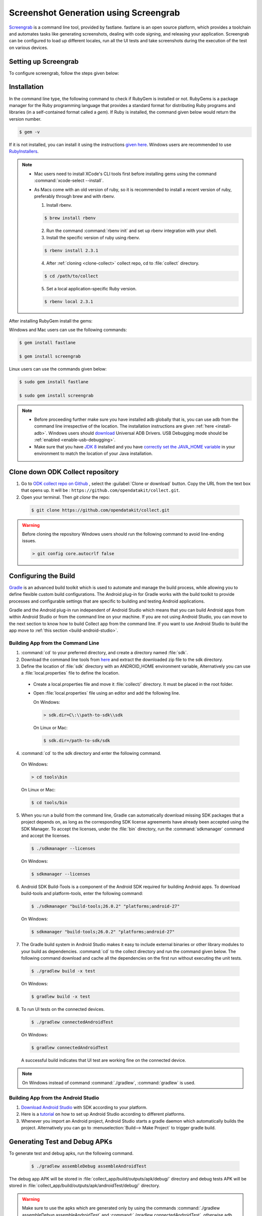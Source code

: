 .. spelling::

 fastlane
 screengrab
 Screengrab
 Gradle
 gradle
 androidTest
 apks
 sdk

Screenshot Generation using Screengrab
==========================================

`Screengrab <https://docs.fastlane.tools/actions/screengrab/>`_ is a command line tool, provided by fastlane. fastlane is an open source platform, which provides a toolchain and automates tasks like generating screenshots, dealing with code signing, and releasing your application. Screengrab can be configured to load up different locales, run all the UI tests and take screenshots during the execution of the test on various devices. 

.. _setting-screengrab:

Setting up Screengrab
~~~~~~~~~~~~~~~~~~~~~~~~~

To configure screengrab, follow the steps given below:

.. _install-screen:

Installation
~~~~~~~~~~~~~~~~~~~~~~~~~

In the command line type, the following command to check if RubyGem is installed or not. RubyGems is a package manager for the Ruby programming language that provides a standard format for distributing Ruby programs and libraries (in a self-contained format called a *gem*). If Ruby is installed, the command given below would return the version number.

.. code-block:: console

  $ gem -v

If it is not installed, you can install it using the instructions `given here <https://rubygems.org/pages/download>`_. Windows users are recommended to use `RubyInstallers <https://rubyinstaller.org/>`_.

.. note::
  
 - Mac users need to install XCode's CLI tools first before installing gems using the command :command:`xcode-select --install`.
 - As Macs come with an old version of ruby, so it is recommended to install a recent version of ruby, preferably through brew and with rbenv.

   1. Install rbenv.

   .. code-block:: console
     
     $ brew install rbenv
    
   2. Run the command :command:`rbenv init` and set up rbenv integration with your shell.
   3. Install the specific version of ruby using rbenv.

   .. code-block:: console
    
     $ rbenv install 2.3.1

   4. After :ref:`cloning <clone-collect>` collect repo, cd to :file:`collect` directory.
   
   .. code-block:: console

     $ cd /path/to/collect

   5. Set a local application-specific Ruby version.

   .. code-block:: console

    $ rbenv local 2.3.1
    

After installing RubyGem install the gems:

Windows and Mac users can use the following commands:

.. code-block:: console

  $ gem install fastlane

  $ gem install screengrab

Linux users can use the commands given below:

.. code-block:: console

  $ sudo gem install fastlane

  $ sudo gem install screengrab


.. note::

 - Before proceeding further make sure you have installed adb globally that is, you can use adb from the command line irrespective of the location. The installation instructions are given :ref:`here <install-adb>`. Windows users should `download <https://devs-lab.com/usb-adb-drivers-for-all-android-devices.html>`_ Universal ADB Drivers. USB Debugging mode should be :ref:`enabled <enable-usb-debugging>`.

 - Make sure that you have `JDK 8 <http://www.oracle.com/technetwork/java/javase/downloads/jdk8-downloads-2133151.html>`_ installed and you have `correctly set the JAVA_HOME variable <https://docs.oracle.com/cd/E19182-01/820-7851/inst_cli_jdk_javahome_t/index.html>`_ in your environment to match the location of your Java installation.

.. _clone-collect:

Clone down ODK Collect repository
~~~~~~~~~~~~~~~~~~~~~~~~~~~~~~~~~~~~

1. Go to `ODK collect repo on Github <https://github.com/opendatakit/collect>`_ , select the :guilabel:`Clone or download` button. Copy the URL from the text box that opens up. It will be : ``https://github.com/opendatakit/collect.git``.

2. Open your terminal. Then `git clone` the repo:

  .. code-block:: console

    $ git clone https://github.com/opendatakit/collect.git
  

.. warning::

  Before cloning the repository Windows users should run the following command to avoid line-ending issues.

  .. code-block:: console

    > git config core.autocrlf false

.. _configure-build:

Configuring the Build
~~~~~~~~~~~~~~~~~~~~~~~~~~~~~

`Gradle <https://gradle.org/>`_ is an advanced build toolkit which is used to automate and manage the build process, while allowing you to define flexible custom build configurations. The Android plug-in for Gradle works with the build toolkit to provide processes and configurable settings that are specific to building and testing Android applications.

Gradle and the Android plug-in run independent of Android Studio which means that you can build Android apps from within Android Studio or from the command line on your machine. If you are not using Android Studio, you can move to the next section to know how to build Collect app from the command line. If you want to use Android Studio to build the app move to :ref:`this section <build-android-studio>`.

.. _building-command-line:

Building App from the Command Line
""""""""""""""""""""""""""""""""""""""

1. :command:`cd` to your preferred directory, and create a directory named :file:`sdk`.

2. Download the command line tools from `here <https://developer.android.com/studio/index.html#command-tools>`_ and extract the downloaded zip file to the sdk directory.

3. Define the location of :file:`sdk` directory with an ANDROID_HOME environment variable, Alternatively you can use a :file:`local.properties` file to define the location.  

 - Create a local.properties file and move it :file:`collect/` directory. It must be placed in the root folder.

 - Open :file:`local.properties` file using an editor and add the following line.

   On Windows:

   .. code-block:: console

     > sdk.dir=C\:\\path-to-sdk\\sdk

   On Linux or Mac:

   .. code-block:: console

     $ sdk.dir=/path-to-sdk/sdk

4. :command:`cd` to the sdk directory and enter the following command.

  On Windows:

  .. code-block:: console

    > cd tools\bin

  On Linux or Mac:

  .. code-block:: console

    $ cd tools/bin 

5. When you run a build from the command line, Gradle can automatically download missing SDK packages that a project depends on, as long as the corresponding SDK license agreements have already been accepted using the SDK Manager. To accept the licenses, under the :file:`bin` directory, run the :command:`sdkmanager` command and accept the licenses.

  .. code-block:: console

    $ ./sdkmanager --licenses

  On Windows:

  .. code-block:: console

    $ sdkmanager --licenses

6. Android SDK Build-Tools is a component of the Android SDK required for building Android apps. To download build-tools and  platform-tools, enter the following command:

  .. code-block:: console

    $ ./sdkmanager "build-tools;26.0.2" "platforms;android-27"

  On Windows:

  .. code-block:: console

    $ sdkmanager "build-tools;26.0.2" "platforms;android-27"

7. The Gradle build system in Android Studio makes it easy to include external binaries or other library modules to your build as dependencies. :command:`cd` to the collect directory and run the command given below. The following command download and cache all the dependencies on the first run without executing the unit tests.

  .. code-block:: console

    $ ./gradlew build -x test

  On Windows:

  .. code-block:: console

    $ gradlew build -x test

8. To run UI tests on the connected devices.

  .. code-block:: console

    $ ./gradlew connectedAndroidTest

  On Windows:

  .. code-block:: console

    $ gradlew connectedAndroidTest

  A successful build indicates that UI test are working fine on the connected device.

.. note::
 
  On Windows instead of command :command:`./gradlew`, :command:`gradlew` is used.

.. _build-android-studio:

Building App from the Android Studio
""""""""""""""""""""""""""""""""""""""""""

1. `Download Android Studio <https://developer.android.com/studio/index.html#downloads>`_ with SDK according to your platform.

2. Here is a `tutorial <https://developer.android.com/studio/install.html>`_ on how to set up Android Studio according to different platforms.

3. Whenever you import an Android project, Android Studio starts a gradle daemon which automatically builds the project. Alternatively you can go to :menuselection:`Build--> Make Project` to trigger gradle build.

.. _generate-test-debug:

Generating Test and Debug APKs
~~~~~~~~~~~~~~~~~~~~~~~~~~~~~~~~~~~~

To generate test and debug apks, run the following command.

  .. code-block:: console

    $ ./gradlew assembleDebug assembleAndroidTest

The debug app APK will be stored in :file:`collect_app/build/outputs/apk/debug/` directory and debug tests APK will be stored in :file:`collect_app/build/outputs/apk/androidTest/debug/` directory.

.. warning::
  
  Make sure to use the apks which are generated only by using the commands :command:`./gradlew assembleDebug assembleAndroidTest` and :command:`./gradlew connectedAndroidTest`, otherwise adb may fail to install apks. Also, if the main APK and the test APK use the same library but in different versions, then gradle build may fail.

.. _generate-screenshots:

Generating Screenshots
~~~~~~~~~~~~~~~~~~~~~~~~~~

1. Run the command :command:`fastlane screengrab`.

2. You will be asked to choose debug app APK (collect-debug-version-number.apk), and debug tests APK(collect-debug-androidTest-version-number.apk), provide required parameters and make sure that debug app APK and debug test APK are of same version. You can also skip this step by removing leading hash and adding app_apk_path 'path/to/your/app.apk' and tests_apk_path 'path/to/your/tests.apk' in the :file:`Screengrab` file present in :file:`collect/fastlane` directory.

Screenshots will be generated and saved to :file:`collect/fastlane/metadata/android/[locale]/images/phoneScreenshots`. An HTML file would be created with an overview of all the screenshots.

.. note::

  The setup needs to be configured once only. After the complete setup there is no need to run the :command:`gradlew` commands again, but in order to add new widgets, that is to reflect the changes made in integration test, :command:`./gradlew assembleDebug assembleAndroidTest` command should be run again.

















